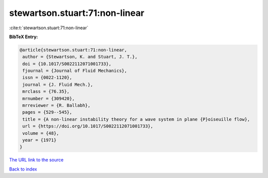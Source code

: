 stewartson.stuart:71:non-linear
===============================

:cite:t:`stewartson.stuart:71:non-linear`

**BibTeX Entry:**

.. code-block:: bibtex

   @article{stewartson.stuart:71:non-linear,
    author = {Stewartson, K. and Stuart, J. T.},
    doi = {10.1017/S0022112071001733},
    fjournal = {Journal of Fluid Mechanics},
    issn = {0022-1120},
    journal = {J. Fluid Mech.},
    mrclass = {76.35},
    mrnumber = {309420},
    mrreviewer = {R. Ballabh},
    pages = {529--545},
    title = {A non-linear instability theory for a wave system in plane {P}oiseuille flow},
    url = {https://doi.org/10.1017/S0022112071001733},
    volume = {48},
    year = {1971}
   }
`The URL link to the source <ttps://doi.org/10.1017/S0022112071001733}>`_


`Back to index <../By-Cite-Keys.html>`_
